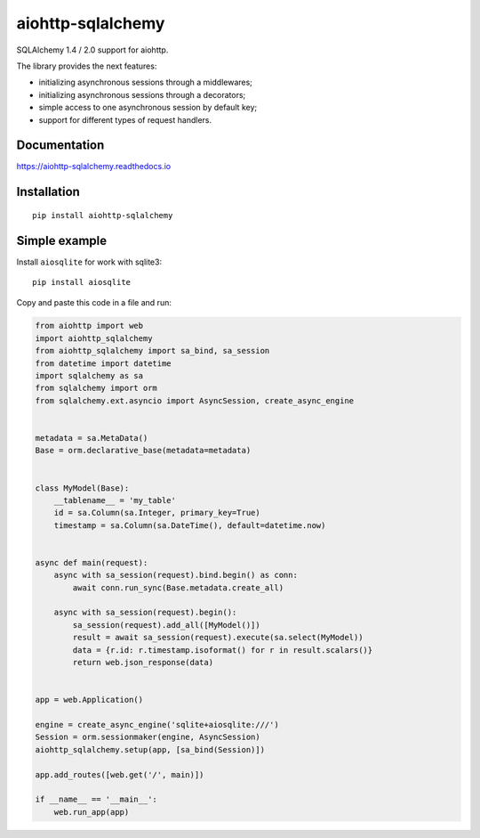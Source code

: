 ==================
aiohttp-sqlalchemy
==================
.. image:: https://readthedocs.org/projects/aiohttp-sqlalchemy/badge/?version=latest
  :target: https://aiohttp-sqlalchemy.readthedocs.io/en/latest/?badge=latest
  :alt: Documentation Status

.. image:: https://badge.fury.io/py/aiohttp-sqlalchemy.svg
  :target: https://badge.fury.io/py/aiohttp-sqlalchemy

.. image:: https://img.shields.io/pypi/dm/aiohttp-sqlalchemy
  :target: https://pypistats.org/packages/aiohttp-sqlalchemy
  :alt: Downloads count

.. image:: https://travis-ci.com/ri-gilfanov/aiohttp-sqlalchemy.svg?branch=master
  :target: https://travis-ci.com/ri-gilfanov/aiohttp-sqlalchemy

.. image:: https://coveralls.io/repos/github/ri-gilfanov/aiohttp-sqlalchemy/badge.svg?branch=master
  :target: https://coveralls.io/github/ri-gilfanov/aiohttp-sqlalchemy?branch=master

SQLAlchemy 1.4 / 2.0 support for aiohttp.

The library provides the next features:

* initializing asynchronous sessions through a middlewares;
* initializing asynchronous sessions through a decorators;
* simple access to one asynchronous session by default key;
* support for different types of request handlers.


Documentation
-------------
https://aiohttp-sqlalchemy.readthedocs.io


Installation
------------
::

    pip install aiohttp-sqlalchemy


Simple example
--------------
Install ``aiosqlite`` for work with sqlite3: ::

  pip install aiosqlite

Copy and paste this code in a file and run:

.. code-block:: python

  from aiohttp import web
  import aiohttp_sqlalchemy
  from aiohttp_sqlalchemy import sa_bind, sa_session
  from datetime import datetime
  import sqlalchemy as sa
  from sqlalchemy import orm
  from sqlalchemy.ext.asyncio import AsyncSession, create_async_engine


  metadata = sa.MetaData()
  Base = orm.declarative_base(metadata=metadata)


  class MyModel(Base):
      __tablename__ = 'my_table'
      id = sa.Column(sa.Integer, primary_key=True)
      timestamp = sa.Column(sa.DateTime(), default=datetime.now)


  async def main(request):
      async with sa_session(request).bind.begin() as conn:
          await conn.run_sync(Base.metadata.create_all)

      async with sa_session(request).begin():
          sa_session(request).add_all([MyModel()])
          result = await sa_session(request).execute(sa.select(MyModel))
          data = {r.id: r.timestamp.isoformat() for r in result.scalars()}
          return web.json_response(data)


  app = web.Application()

  engine = create_async_engine('sqlite+aiosqlite:///')
  Session = orm.sessionmaker(engine, AsyncSession)
  aiohttp_sqlalchemy.setup(app, [sa_bind(Session)])

  app.add_routes([web.get('/', main)])

  if __name__ == '__main__':
      web.run_app(app)

